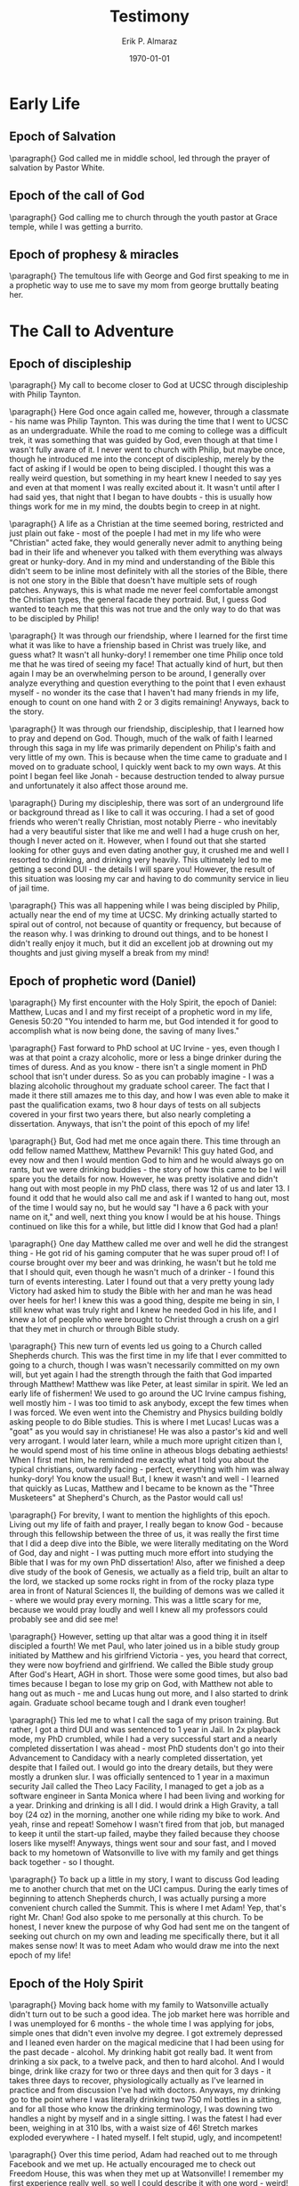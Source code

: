 #+latex_class: article
#+latex_class_options: [a4paper]
#+latex_compiler: pdflatex

#+title: Testimony
#+author: Erik P. Almaraz
#+email: erik@almarazlabs.com
#+date: \today
#+startup: showeverything inlineimages

* Early Life
** Epoch of Salvation
\paragraph{}
God called me in middle school, led through the prayer of salvation by Pastor White.

** Epoch of the call of God
\paragraph{}
God calling me to church through the youth pastor at Grace temple, while I was getting a burrito.

** Epoch of prophesy & miracles
\paragraph{}
The temultous life with George and God first speaking to me in a prophetic way to use me to save my mom from
george bruttally beating her.


* The Call to Adventure
** Epoch of discipleship
\paragraph{}
My call to become closer to God at UCSC through discipleship with Philip Taynton.

\paragraph{}
Here God once again called me, however, through a classmate - his name was Philip Taynton. This was during
the time that I went to UCSC as an undergraduate. While the road to me coming to college was a difficult trek,
it was something that was guided by God, even though at that time I wasn't fully aware of it. I never went
to church with Philip, but maybe once, though he introduced me into the concept of discipleship, merely by
the fact of asking if I would be open to being discipled. I thought this was a really weird question, but
something in my heart knew I needed to say yes and even at that moment I was really excited about it. It
wasn't until after I had said yes, that night that I began to have doubts - this is usually how things work
for me in my mind, the doubts begin to creep in at night. 

\paragraph{}
A life as a Christian at the time seemed boring,
restricted and just plain out fake - most of the poeple I had met in my life who were "Christian" acted
fake, they would generally never admit to anything being bad in their life and whenever you talked with them
everything was always great or hunky-dory. And in my mind and understanding of the Bible this didn't seem to be
inline most definitely with all the stories of the Bible, there is not one story in the Bible that doesn't
have multiple sets of rough patches. Anyways, this is what made me never feel comfortable amongst the Christian
types, the general facade they portraid. But, I guess God wanted to teach me that this was not true and the
only way to do that was to be discipled by Philip! 

\paragraph{}
It was through our friendship, where I learned for the
first time what it was like to have a frienship based in Christ was truely like, and guess what? It wasn't
all hunky-dory! I remember one time Philip once told me that he was tired of seeing my face! That actually
kind of hurt, but then again I may be an overwhelming person to be around, I generally over analyze
everything and question everything to the point that I even exhaust myself - no wonder its the case that I
haven't had many friends in my life, enough to count on one hand with 2 or 3 digits remaining! Anyways, back
to the story. 

\paragraph{}
It was through our friendship, discipleship, that I learned how to pray and depend on
God. Though, much of the walk of faith I learned through this saga in my life was primarily dependent on
Philip's faith and very little of my own. This is because when the time came to graduate and I moved on to
graduate school, I quickly went back to my own ways. At this point I began feel like Jonah - because
destruction tended to alway pursue and unfortunately it also affect those around me.

\paragraph{}
During my discipleship, there was sort of an underground life or background thread as I like to call it was
occuring. I had a set of good friends who weren't really Christian, most notably Pierre - who inevitably had
a very beautiful sister that like me and well I had a huge crush on her, though I never acted on
it. However, when I found out that she started looking for other guys and even dating another guy, it
crushed me and well I resorted to drinking, and drinking very heavily. This ultimately led to me getting a
second DUI - the details I will spare you! However, the result of this situation was loosing my car and
having to do community service in lieu of jail time. 

\paragraph{}
This was all happening while I was being discipled by Philip, actually near the end of my time at UCSC. My
drinking actually started to spiral out of control, not because of quantity or frequency, but because of the
reason why. I was drinking to dround out things, and to be honest I didn't really enjoy it much, but it did
an excellent job at drowning out my thoughts and just giving myself a break from my mind!



** Epoch of prophetic word (Daniel)
\paragraph{}
My first encounter with the Holy Spirit, the epoch of Daniel: Matthew, Lucas and I and my first receipt of a
prophetic word in my life, Genesis 50:20 "You intended to harm me, but God intended it for good to
accomplish what is now being done, the saving of many lives."

\paragraph{}
Fast forward to PhD school at UC Irvine - yes, even though I was at that point a crazy alcoholic, more or
less a binge drinker during the times of duress. And as you know - there isn't a single moment in PhD
school that isn't under duress. So as you can probably imagine - I was a blazing alcoholic throughout my
graduate school career. The fact that I made it there still amazes me to this day, and how I was even able
to make it past the qualification exams, two 8 hour days of tests on all subjects covered in your first two
years there, but also nearly completing a dissertation. Anyways, that isn't the point of this epoch of my life!

\paragraph{}
But, God had met me once again there. This time through an odd fellow named Matthew, Matthew Pevarnik! This
guy hated God, and evey now and then I would mention God to him and he would always go on rants, but we were
drinking buddies - the story of how this came to be I will spare you the details for now. However, he was
pretty isolative and didn't hang out with most people in my PhD class, there was 12 of us and later 13. I
found it odd that he would also call me and ask if I wanted to hang out, most of the time I would say no,
but he would say "I have a 6 pack with your name on it," and well, next thing you know I would be at his
house. Things continued on like this for a while, but little did I know that God had a plan!

\paragraph{}
One day Matthew called me over and well he did the strangest thing - He got rid of his gaming computer that
he was super proud of! I of course brought over my beer and was drinking, he wasn't but he told me that I
should quit, even though he wasn't much of a drinker - I found this turn of events interesting. Later I
found out that a very pretty young lady Victory had asked him to study the Bible with her and man he was
head over heels for her! I knew this was a good thing, despite me being in sin, I still knew what was truly
right and I knew he needed God in his life, and I knew a lot of people who were brought to Christ through a
crush on a girl that they met in church or through Bible study.

\paragraph{}
This new turn of events led us going to a Church called Shepherds church. This was the first time in my life
that I ever committed to going to a church, though I was wasn't necessarily committed on my own will, but
yet again I had the strength through the faith that God imparted through Matthew! Matthew was like Peter, at
least similar in spirit. We led an early life of fishermen! We used to go around the UC Irvine campus
fishing, well mostly him - I was too timid to ask anybody, except the few times when I was forced. We even
went into the Chemistry and Physics building boldly asking people to do Bible studies. This is where I met
Lucas! Lucas was a "goat" as you would say in christianese! He was also a pastor's kid and well very
arrogant. I would later learn, while a much more upright citizen than I, he would spend most of his time
online in atheous blogs debating aethiests! When I first met him, he reminded me exactly what I told you
about the typical christians, outwardly facing - perfect, everything with him was alway hunky-dory! You know
the usual! But, I knew it wasn't and well - I learned that quickly as Lucas, Matthew and I became to be
known as the "Three Musketeers" at Shepherd's Church, as the Pastor would call us!

\paragraph{}
For brevity, I want to mention the highlights of this epoch. Living out my life of faith and prayer, I
really began to know God - because through this fellowship between the three of us, it was really the first
time that I did a deep dive into the Bible, we were literally meditating on the Word of God, day and night -
I was putting much more effort into studying the Bible that I was for my own PhD dissertation! Also, after
we finished a deep dive study of the book of Genesis, we actually as a field trip, built an altar to the
lord, we stacked up some rocks right in from of the rocky plaza type area in front of Natural Sciences II,
the building of demons was we called it - where we would pray every morning. This was a little scary for me,
because we would pray loudly and well I knew all my professors could probably see and did see me!

\paragraph{}
However, setting up that altar was a good thing it in itself discipled a fourth! We met Paul, who later
joined us in a bible study group initiated by Matthew and his girlfriend Victoria - yes, you heard that
correct, they were now boyfriend and girlfriend. We called the Bible study group After God's Heart, AGH in
short. Those were some good times, but also bad times because I began to lose my grip on God, with Matthew
not able to hang out as much - me and Lucas hung out more, and I also started to drink again. Graduate
school became tough and I drank even tougher!

\paragraph{}
This led me to what I call the saga of my prison training. But rather, I got a third DUI and was sentenced
to 1 year in Jail. In 2x playback mode, my PhD crumbled, while I had a very successful start and a nearly
completed dissertation I was ahead - most PhD students don't go into their Advancement to Candidacy with a
nearly completed dissertation, yet despite that I failed out. I would go into the dreary details, but they
were mostly a drunken slur. I was officially sentenced to 1 year in a maximun security Jail called the Theo
Lacy Facility, I managed to get a job as a software engineer in Santa Monica where I had been living and
working for a year. Drinking and drinking is all I did. I would drink a High Gravity, a tall boy (24 oz) in
the morning, another one while riding my bike to work. And yeah, rinse and repeat! Somehow I wasn't fired
from that job, but managed to keep it until the start-up failed, maybe they failed because they choose
losers like myself! Anyways, things went sour and sour fast, and I moved back to my hometown of Watsonville
to live with my family and get things back together - so I thought.

\paragraph{}
To back up a little in my story, I want to discuss God leading me to another church that met on the UCI campus.
During the early times of beginning to attench Shepherds church, I was actually pursing a more convenient
church called the Summit. This is where I met Adam! Yep, that's right Mr. Chan! God also spoke to me
personally at this church. To be honest, I never knew the purpose of why God had sent me on the tangent of
seeking out church on my own and leading me specifically there, but it all makes sense now! It was to meet
Adam who would draw me into the next epoch of my life!


** Epoch of the Holy Spirit
\paragraph{}
Moving back home with my family to Watsonville actually didn't turn out to be such a good idea. The job
market here was horrible and I was unemployed for 6 months - the whole time I was applying for jobs, simple
ones that didn't even involve my degree. I got extremely depressed and I leaned even harder on the magical
medicine that I had been using for the past decade - alcohol. My drinking habit got really bad. It went from
drinking a six pack, to a twelve pack, and then to hard alcohol. And I would binge, drink like crazy for two
or three days and then quit for 3 days - it takes three days to recover, physiologically actually as I've
learned in practice and from discussion I've had with doctors. Anyways, my drinking go to the point where I
was literally drinking two 750 ml bottles in a sitting, and for all those who know the drinking terminology,
I was downing two handles a night by myself and in a single sitting. I was the fatest I had ever been,
weighing in at 310 lbs, with a waist size of 46! Stretch markes exploded everywhere - I hated myself. I felt
stupid, ugly, and incompetent!

\paragraph{}
Over this time period, Adam had reached out to me through Facebook and we met up. He actually encouraged me
to check out Freedom House, this was when they met up at Watsonville! I remember my first experience really
well, so well I could describe it with one word - weird! But you know what, God had planted a seed in my
heart, I knew I needed a miracle - and well I believed in the Holy Spirit and if there was anything to help
me at this point in life it would have to be the Holy Spirit.

\paragraph{}
My drinking was not just a physical problem, but an intense spiritual problem and at it's core there was a
major issue. I remember on the nights that I would decide I would stop drinking, I would be gripped by fear,
not be withdrawals or anything like that or shakes - I never had these, but nightmares. I would wake up in
the middle of the night being attached by aliens, as these creatures looked and strangling me! I became like
a child, I was scared of my closet. Also, I was defeated - I can't tell you how many times I tried to quit
and failed, I was losing all hope. That's how I ended up at drinking two handles a sitting, I actually
didn't want to wake up and I was to much of a sissy to kill myself directly, either way I figured it was
going to happen either quick in the night or slowly!

\paragraph{}
Then one night, something happened - I had been attacked beyond anything I have ever imagined. I drank so
brutally that I woke up to those aliens/demons and they were talking to me, even in the day time. I am not
going to go into what they were saying, but it was the most evil things about me I ever heard, to be honest
it's hard for me to admit this or tell it to anyone let alone write it down. I heard music coming from fans,
I'm surprised I went to work that day, but what was weird was when I went to work it stopped. I felt good
and I probably was going to drink that night when I got home. But... when I got home and stepped into my
house, they flooded back and this scared the daylights out of me. I prayed to God and spoke Jesus' name and
to be honest I don't know what I prayed. I then when out with my mom to get dinner, I had told her what was
going on the best I could, she prayed over me at dinner and when we got home everything was fine. But, I
woke up the next day and the hunger for alcohol was gone! My life changed beyond this point. I had a strong
will, I started working out lost all my weight. I believe that God healed me inside out that night. I've had
several blood tests since, my kidney and liver function are actually way better than my age. The doctors
were surprised, I have liver and kidney functionality of a 21 - 25 year old!

\paragraph{}
And here I am, God has called me to this church. I actually don't know why and I can't tell you the
specifics, but I just know in my heart. He has put a great yearning for the Holy Spirit and it's gifts. And
trust me, as a scientist this is hard to explain - but I can explain it if any of you are ever interesting
in my crazy theories. Anyways, I am glad to be here and God has restored my hope and I can't wait to see
what he is going to do next in my life! I want my heart to be ready like the disciples of Jesus, when he
asked them to go with him. I don't want to be among those that let ties to this world stop them from
following Jesus! I want to have faith that can move mountains, I want to see God as Moses did. I want to
have love in all things I do. And most importantly I want to do the will that God has set before my life!
When I get to heaven I want it to be written in the book of life that I was a faithful servant of Jesus!


* Ten Minute Version
\paragraph{}
TBD on what are the highlighted points of my testimony for this version...


* Three Minute Version
\paragraph{}
God called me at a very young age, I was in middle school when I first accepted Christ into my life - this
actually happened when I used to work with my Dad on the weekends, since my Mom and Dad divorced when I was
only four years old. It was at a church that gathered in a school cafeteria. Little did I know my life would
be forever changed beyond that point. Even though I never really commited to walk a life of faith, to say
the least my life lead down many temultous paths - shadows of the valley of death, if you will. Though, God
never left me - time and time again God would call and lead me back to him. 

\paragraph{}
Fast forward to present, God has called me back through Adam, and this has led me to a new epoch in my life,
one led by the Holy Spirit and many miracles to come. I have since been transformed, a decade long habit of
drinking instantenously removed - I almost don't even remember that I loved drinking, this in itself is
unimaginable. And secondly a complete physical transformation, my health has been completely restored, I
have lost 100 lbs, my asthma is completely gone. And God is working even more miracles in my life, right now
as we speak as you can see as I am here talking to you!

